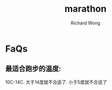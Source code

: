 # -*- mode: org -*-
# Last modified: <2013-05-01 17:21:10 Wednesday by richard>
#+STARTUP: showall
#+LaTeX_CLASS: chinese-export
#+TODO: TODO(t) UNDERGOING(u) | DONE(d) CANCELED(c)
#+TITLE:   marathon
#+AUTHOR: Richard Wong

* FaQs
** 最适合跑步的温度:
   10C-14C.
   大于14度就不合适了.
   小于5度就不合适了
